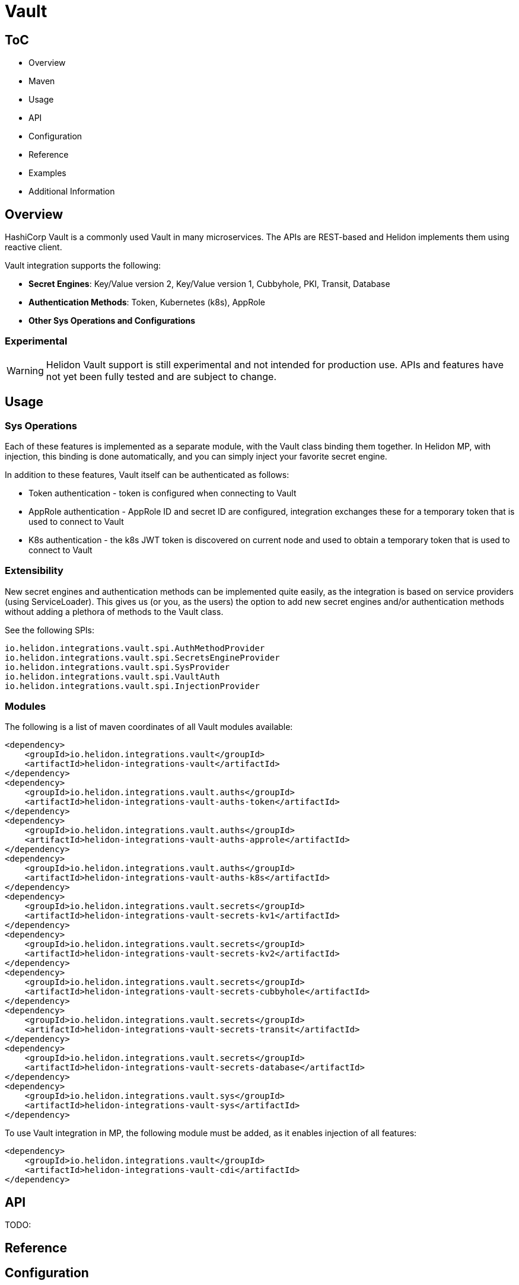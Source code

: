 ///////////////////////////////////////////////////////////////////////////////

    Copyright (c) 2021, 2022 Oracle and/or its affiliates.

    Licensed under the Apache License, Version 2.0 (the "License");
    you may not use this file except in compliance with the License.
    You may obtain a copy of the License at

        http://www.apache.org/licenses/LICENSE-2.0

    Unless required by applicable law or agreed to in writing, software
    distributed under the License is distributed on an "AS IS" BASIS,
    WITHOUT WARRANTIES OR CONDITIONS OF ANY KIND, either express or implied.
    See the License for the specific language governing permissions and
    limitations under the License.

///////////////////////////////////////////////////////////////////////////////

:javadoc-base-url-api: {javadoc-base-url}io.helidon.config/io/helidon/vault

= Vault
:h1Prefix: MP
:description: Helidon Vault integration
:keywords: vault
:common-deps-page-prefix-inc: ../../shared/dependencies/common_shared.adoc
:feature-name: Vault

== ToC

- Overview
- Maven
- Usage
- API
- Configuration
- Reference
- Examples
- Additional Information

== Overview

HashiCorp Vault is a commonly used Vault in many microservices. The APIs are REST-based and Helidon implements them using reactive client.

Vault integration supports the following:

* *Secret Engines*: Key/Value version 2, Key/Value version 1, Cubbyhole, PKI, Transit, Database
* *Authentication Methods*: Token, Kubernetes (k8s), AppRole
* *Other Sys Operations and Configurations*

=== Experimental

WARNING: Helidon Vault support is still experimental and not intended for production use. APIs and features have not yet been fully tested and are subject to change.

== Usage

=== Sys Operations

Each of these features is implemented as a separate module, with the Vault class binding them together. In Helidon MP, with injection, this binding is done automatically, and you can simply inject your favorite secret engine.

In addition to these features, Vault itself can be authenticated as follows:

* Token authentication - token is configured when connecting to Vault
* AppRole authentication - AppRole ID and secret ID are configured, integration exchanges these for a temporary token that is used to connect to Vault
* K8s authentication - the k8s JWT token is discovered on current node and used to obtain a temporary token that is used to connect to Vault

=== Extensibility

New secret engines and authentication methods can be implemented quite easily, as the integration is based on service providers (using ServiceLoader). This gives us (or you, as the users) the option to add new secret engines and/or authentication methods without adding a plethora of methods to the Vault class.

See the following SPIs:

[source,properties]
----
io.helidon.integrations.vault.spi.AuthMethodProvider
io.helidon.integrations.vault.spi.SecretsEngineProvider
io.helidon.integrations.vault.spi.SysProvider
io.helidon.integrations.vault.spi.VaultAuth
io.helidon.integrations.vault.spi.InjectionProvider
----

=== Modules

The following is a list of maven coordinates of all Vault modules available:

[source,xml]
----
<dependency>
    <groupId>io.helidon.integrations.vault</groupId>
    <artifactId>helidon-integrations-vault</artifactId>
</dependency>
<dependency>
    <groupId>io.helidon.integrations.vault.auths</groupId>
    <artifactId>helidon-integrations-vault-auths-token</artifactId>
</dependency>
<dependency>
    <groupId>io.helidon.integrations.vault.auths</groupId>
    <artifactId>helidon-integrations-vault-auths-approle</artifactId>
</dependency>
<dependency>
    <groupId>io.helidon.integrations.vault.auths</groupId>
    <artifactId>helidon-integrations-vault-auths-k8s</artifactId>
</dependency>
<dependency>
    <groupId>io.helidon.integrations.vault.secrets</groupId>
    <artifactId>helidon-integrations-vault-secrets-kv1</artifactId>
</dependency>
<dependency>
    <groupId>io.helidon.integrations.vault.secrets</groupId>
    <artifactId>helidon-integrations-vault-secrets-kv2</artifactId>
</dependency>
<dependency>
    <groupId>io.helidon.integrations.vault.secrets</groupId>
    <artifactId>helidon-integrations-vault-secrets-cubbyhole</artifactId>
</dependency>
<dependency>
    <groupId>io.helidon.integrations.vault.secrets</groupId>
    <artifactId>helidon-integrations-vault-secrets-transit</artifactId>
</dependency>
<dependency>
    <groupId>io.helidon.integrations.vault.secrets</groupId>
    <artifactId>helidon-integrations-vault-secrets-database</artifactId>
</dependency>
<dependency>
    <groupId>io.helidon.integrations.vault.sys</groupId>
    <artifactId>helidon-integrations-vault-sys</artifactId>
</dependency>
----

To use Vault integration in MP, the following module must be added, as it enables injection of all features:

[source,xml]
----
<dependency>
    <groupId>io.helidon.integrations.vault</groupId>
    <artifactId>helidon-integrations-vault-cdi</artifactId>
</dependency>
----

== API
TODO:

== Reference


== Configuration

Configuration to connect to Vault.

1. Authenticating using Token:
[source,properties]
----
vault.address=http://localhost:8200
vault.token=my-token
----

2. Authenticating using AppRole:
[source,properties]
----
vault.auth.app-role.role-id=app-role-id
vault.auth.app-role.secret-id=app-role-secret-id
----

3. Authenticating using Kubernetes:
[source,properties]
----
vault.auth.k8s.token-role=my-role <1>
----

<1> The token role must be configured in Vault

The following classes can be injected into any CDI bean (if appropriate module is on the classpath):

* Kv2Secrets - Key/Value Version 2 Secrets (versioned secrets, default)
* Kv1Secrets - Key/Value Version 1 Secrets (unversioned secrets, legacy)
* CubbyholeSecrets - Cubbyhole secrets (token bound secrets)
* DbSecrets - Database secrets (for generating temporary DB credentials)
* PkiSecrets - PKI secrets (for generating keys and X.509 certificates)
* TransitSecrets - Transit operations (encryption, signatures, HMAC)
* AppRoleAuth - AppRole authentication method (management operations)
* K8sAuth - Kubernetes authentication method (management operations)
* TokenAuth - Token authentication method (management operations)
* Sys - System operations (management of Vault - enabling/disabling secret engines and authentication methods)
* *Rx - reactive counterparts to the classes defined above, usually not recommended in CDI, as it is a blocking environment

== Examples

The following example shows usage of Vault to encrypt a secret using the default Vault configuration (in a JAX-RS resource):

[source,java]
----
private final TransitSecrets secrets;

@Inject
TransitResource(TransitSecrets secrets) {
    this.secrets = secrets;
}
//...
@Path("/encrypt/{secret: .*}")
@GET
public String encrypt(@PathParam("secret") String secret) {
    return secrets.encrypt(Encrypt.Request.builder()
                    .encryptionKeyName(ENCRYPTION_KEY)
                    .data(Base64Value.create(secret)))
            .encrypted()
            .cipherText();
}
----

=== Cubbyhole secrets

Cubbyhole example:

[source,java]
----
@Path("/cubbyhole")
public class CubbyholeResource {
    private final CubbyholeSecrets secrets;

    @Inject
    CubbyholeResource(CubbyholeSecrets secrets) {
        this.secrets = secrets;
    }

    @POST
    @Path("/secrets/{path: .*}")
    public Response createSecret(@PathParam("path") String path, String secret) { <1>
        CreateCubbyhole.Response response = secrets.create(path, Map.of("secret", secret));

        return Response.ok()
                .entity("Created secret on path: " + path + ", key is \"secret\", original status: " + response.status().code())
                .build();
    }

    @DELETE
    @Path("/secrets/{path: .*}")
    public Response deleteSecret(@PathParam("path") String path) { <2>
        DeleteCubbyhole.Response response = secrets.delete(path);

        return Response.ok()
                .entity("Deleted secret on path: " + path + ". Original status: " + response.status().code())
                .build();
    }

    @GET
    @Path("/secrets/{path: .*}")
    public Response getSecret(@PathParam("path") String path) { <3>
        Optional<Secret> secret = secrets.get(path);

        if (secret.isPresent()) {
            Secret kv1Secret = secret.get();
            return Response.ok()
                    .entity("Secret: " + secret.get().values().toString())
                    .build();
        } else {
            return Response.status(Response.Status.NOT_FOUND).build();
        }
    }
}
----

<1> Create a secret from request entity, the name of the value is {@code secret}.
<2> Delete the secret on a specified path.
<3> Get the secret on a specified path.

=== KV1 secrets

Key/Value version 1 secrets engine operations:

[source,java]
----
@Path("/kv1")
public class Kv1Resource {
    private final Sys sys;
    private final Kv1Secrets secrets;

    @Inject
    Kv1Resource(Sys sys, Kv1Secrets secrets) {
        this.sys = sys;
        this.secrets = secrets;
    }

    @Path("/engine")
    @GET
    public Response enableEngine() { <1>
        EnableEngine.Response response = sys.enableEngine(Kv1SecretsRx.ENGINE);

        return Response.ok()
                .entity("Key/value version 1 secret engine is now enabled. Original status: " + response.status().code())
                .build();
    }

    @Path("/engine")
    @DELETE
    public Response disableEngine() { <2>
        DisableEngine.Response response = sys.disableEngine(Kv1SecretsRx.ENGINE);
        return Response.ok()
                .entity("Key/value version 1 secret engine is now disabled. Original status: " + response.status().code())
                .build();
    }

    @POST
    @Path("/secrets/{path: .*}")
    public Response createSecret(@PathParam("path") String path, String secret) { <3>
        CreateKv<1>Response response = secrets.create(path, Map.of("secret", secret));

        return Response.ok()
                .entity("Created secret on path: " + path + ", key is \"secret\", original status: " + response.status().code())
                .build();
    }

    @DELETE
    @Path("/secrets/{path: .*}")
    public Response deleteSecret(@PathParam("path") String path) { <4>
        DeleteKv<1>Response response = secrets.delete(path);

        return Response.ok()
                .entity("Deleted secret on path: " + path + ". Original status: " + response.status().code())
                .build();
    }

    @GET
    @Path("/secrets/{path: .*}")
    public Response getSecret(@PathParam("path") String path) { <5>
        Optional<Secret> secret = secrets.get(path);

        if (secret.isPresent()) {
            Secret kv1Secret = secret.get();
            return Response.ok()
                    .entity("Secret: " + secret.get().values().toString())
                    .build();
        } else {
            return Response.status(Response.Status.NOT_FOUND).build();
        }
    }
}
----

<1> Enable the secrets engine on the default path.
<2> Disable the secrets engine on the default path.
<3> Create a secret from request entity, the name of the value is `secret`.
<4> Delete the secret on a specified path.
<5> Get the secret on a specified path.

=== KV2 secrets

Key/Value version 2 secrets engine operations:

[source,java]
----
@Path("/kv2")
public class Kv2Resource {
    private final Kv2Secrets secrets;

    @Inject
    Kv2Resource(@VaultName("app-role") @VaultPath("custom") Kv2Secrets secrets) {
        this.secrets = secrets;
    }

    @POST
    @Path("/secrets/{path: .*}")
    public Response createSecret(@PathParam("path") String path, String secret) { <1>
        CreateKv<2>Response response = secrets.create(path, Map.of("secret", secret));

        return Response.ok()
                .entity("Created secret on path: " + path + ", key is \"secret\", original status: " + response.status().code())
                .build();
    }

    @DELETE
    @Path("/secrets/{path: .*}")
    public Response deleteSecret(@PathParam("path") String path) { <2>
        DeleteAllKv<2>Response response = secrets.deleteAll(path);

        return Response.ok()
                .entity("Deleted secret on path: " + path + ". Original status: " + response.status().code())
                .build();
    }

    @GET
    @Path("/secrets/{path: .*}")
    public Response getSecret(@PathParam("path") String path) { <3>

        Optional<Kv2Secret> secret = secrets.get(path);

        if (secret.isPresent()) {
            Kv2Secret kv2Secret = secret.get();
            return Response.ok()
                    .entity("Version " + kv2Secret.metadata().version() + ", secret: " + kv2Secret.values().toString())
                    .build();
        } else {
            return Response.status(Response.Status.NOT_FOUND).build();
        }
    }
}
----

<1> Create a secret from request entity, the name of the value is `secret`.
<2> Delete the secret on a specified path.
<3> Get the secret on a specified path.


=== Transit secrets

Transit secrets engine operations:

[source,java]
----
@Path("/transit")
public class TransitResource {
    private static final String ENCRYPTION_KEY = "encryption-key";
    private static final String SIGNATURE_KEY = "signature-key";

    private final Sys sys;
    private final TransitSecrets secrets;

    @Inject
    TransitResource(Sys sys, TransitSecrets secrets) {
        this.sys = sys;
        this.secrets = secrets;
    }

    @Path("/engine")
    @GET
    public Response enableEngine() { <1>
        EnableEngine.Response response = sys.enableEngine(TransitSecretsRx.ENGINE);

        return Response.ok()
                .entity("Transit secret engine is now enabled. Original status: " + response.status().code())
                .build();
    }

    @Path("/engine")
    @DELETE
    public Response disableEngine() { <2>
        DisableEngine.Response response = sys.disableEngine(TransitSecretsRx.ENGINE);

        return Response.ok()
                .entity("Transit secret engine is now disabled. Original status: " + response.status())
                .build();
    }

    @Path("/keys")
    @GET
    public Response createKeys() { <3>
        secrets.createKey(CreateKey.Request.builder()
                                  .name(ENCRYPTION_KEY));

        secrets.createKey(CreateKey.Request.builder()
                                  .name(SIGNATURE_KEY)
                                  .type("rsa-2048"));

        return Response.ok()
                .entity("Created encryption (and HMAC), and signature keys")
                .build();
    }

    @Path("/keys")
    @DELETE
    public Response deleteKeys() { <4>
        // we must first enable deletion of the key (by default it cannot be deleted)
        secrets.updateKeyConfig(UpdateKeyConfig.Request.builder()
                                        .name(ENCRYPTION_KEY)
                                        .allowDeletion(true));

        secrets.updateKeyConfig(UpdateKeyConfig.Request.builder()
                                        .name(SIGNATURE_KEY)
                                        .allowDeletion(true));

        secrets.deleteKey(DeleteKey.Request.create(ENCRYPTION_KEY));
        secrets.deleteKey(DeleteKey.Request.create(SIGNATURE_KEY));

        return Response.ok()
                .entity("Deleted encryption (and HMAC), and signature keys")
                .build();
    }

    @Path("/encrypt/{secret: .*}")
    @GET
    public String encryptSecret(@PathParam("secret") String secret) { <5>
        return secrets.encrypt(Encrypt.Request.builder()
                                       .encryptionKeyName(ENCRYPTION_KEY)
                                       .data(Base64Value.create(secret)))
                .encrypted()
                .cipherText();
    }

    @Path("/decrypt/{cipherText: .*}")
    @GET
    public String decryptSecret(@PathParam("cipherText") String cipherText) { <6>
        return secrets.decrypt(Decrypt.Request.builder()
                                       .encryptionKeyName(ENCRYPTION_KEY)
                                       .cipherText(cipherText))
                .decrypted()
                .toDecodedString();
    }

    @Path("/hmac/{text}")
    @GET
    public String hmac(@PathParam("text") String text) { <7>
        return secrets.hmac(Hmac.Request.builder()
                                    .hmacKeyName(ENCRYPTION_KEY)
                                    .data(Base64Value.create(text)))
                .hmac();
    }

    @Path("/sign/{text}")
    @GET
    public String sign(@PathParam("text") String text) { <8>
        return secrets.sign(Sign.Request.builder()
                                    .signatureKeyName(SIGNATURE_KEY)
                                    .data(Base64Value.create(text)))
                .signature();
    }

    @Path("/verify/hmac/{secret}/{hmac: .*}")
    @GET
    public String verifyHmac(@PathParam("secret") String secret, @PathParam("hmac") String hmac) { <9>
        boolean isValid = secrets.verify(Verify.Request.builder()
                                                 .digestKeyName(ENCRYPTION_KEY)
                                                 .data(Base64Value.create(secret))
                                                 .hmac(hmac))
                .isValid();

        return (isValid ? "HMAC Valid" : "HMAC Invalid");
    }
    @Path("/verify/sign/{secret}/{signature: .*}")
    @GET
    public String verifySignature(@PathParam("secret") String secret, @PathParam("signature") String signature) { <10>
        boolean isValid = secrets.verify(Verify.Request.builder()
                                                 .digestKeyName(SIGNATURE_KEY)
                                                 .data(Base64Value.create(secret))
                                                 .signature(signature))
                .isValid();

        return (isValid ? "Signature Valid" : "Signature Invalid");
    }
}
----

<1> Enable the secrets engine on the default path.
<2> Disable the secrets engine on the default path.
<3> Create the encrypting and signature keys.
<4> Delete the encryption and signature keys.
<5> Encrypt a secret.
<6> Decrypt a secret.
<7> Create an HMAC for text.
<8> Create a signature for text.
<9> Verify HMAC.
<10> Verify signature.


== Additional Information

=== Local testing

Vault is available as a docker image, so to test locally, you can simply:

[source,bash]
----
docker run -e VAULT_DEV_ROOT_TOKEN_ID=my-token -d --name=vault -p8200:8200 vault
----

This will create a Vault docker image, run it in background and open it on localhost:8200 with a custom root token my-token, using name vault. This is of course only suitable for local testing, as the root token has too many rights, but it can be easily used with the examples below.
